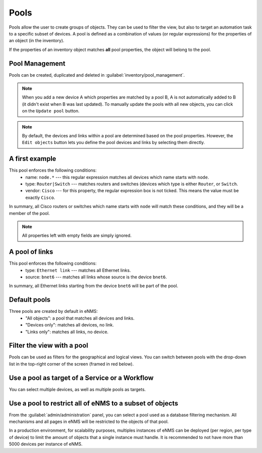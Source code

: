 ============
Pools
============

Pools allow the user to create groups of objects. They can be used to filter the view, but also to target an automation task to a specific subset of devices.
A pool is defined as a combination of values (or regular expressions) for the properties of an object (in the inventory). 

If the properties of an inventory object matches **all** pool properties, the object will belong to the pool.

Pool Management
---------------

Pools can be created, duplicated and deleted in :guilabel:`inventory/pool_management`.

.. image:: /_static/inventory/pools/pool_management.png
   :alt: Pool Management
   :align: center

.. note:: When you add a new device A which properties are matched by a pool B, A is not automatically added to B (it didn't exist when B was last updated). To manually update the pools with all new objects, you can click on the ``Update pool`` button.
.. note:: By default, the devices and links within a pool are determined based on the pool properties. However, the ``Edit objects`` button lets you define the pool devices and links by selecting them directly.

A first example
---------------

.. image:: /_static/inventory/pools/device_filtering.png
   :alt: Device Filtering
   :align: center

This pool enforces the following conditions:
 * name: ``node.*`` --- this regular expression matches all devices which name starts with ``node``.
 * type: ``Router|Switch`` --- matches routers and switches (devices which type is either ``Router``, or ``Switch``.
 * vendor: ``Cisco`` --- for this property, the regular expression box is not ticked. This means the value must be exactly ``Cisco``.

In summary, all Cisco routers or switches which name starts with ``node`` will match these conditions, and they will be a member of the pool.

.. note:: All properties left with empty fields are simply ignored.

A pool of links
---------------

.. image:: /_static/inventory/pools/link_filtering.png
   :alt: Link filtering
   :align: center

This pool enforces the following conditions:
 * type: ``Ethernet link`` --- matches all Ethernet links.
 * source: ``bnet6`` --- matches all links whose source is the device ``bnet6``.

In summary, all Ethernet links starting from the device ``bnet6`` will be part of the pool.

Default pools
-------------

Three pools are created by default in eNMS:
  - "All objects": a pool that matches all devices and links.
  - "Devices only": matches all devices, no link.
  - "Links only": matches all links, no device.

Filter the view with a pool
---------------------------

Pools can be used as filters for the geographical and logical views.
You can switch between pools with the drop-down list in the top-right corner of the screen (framed in red below).

.. image:: /_static/inventory/pools/view_filter.png
   :alt: Apply a filter to the view
   :align: center

Use a pool as target of a Service or a Workflow
-----------------------------------------------

You can select multiple devices, as well as multiple pools as targets.

.. image:: /_static/inventory/pools/target_pool.png
   :alt: Use a pool as a target
   :align: center

Use a pool to restrict all of eNMS to a subset of objects
---------------------------------------------------------

From the :guilabel:`admin/administration` panel, you can select a pool used as a database filtering mechanism.
All mechanisms and all pages in eNMS will be restricted to the objects of that pool.

In a production environment, for scalability purposes, multiples instances of eNMS can be deployed (per region, per type of device) to limit the amount of objects that a single instance must handle.
It is recommended to not have more than 5000 devices per instance of eNMS.
